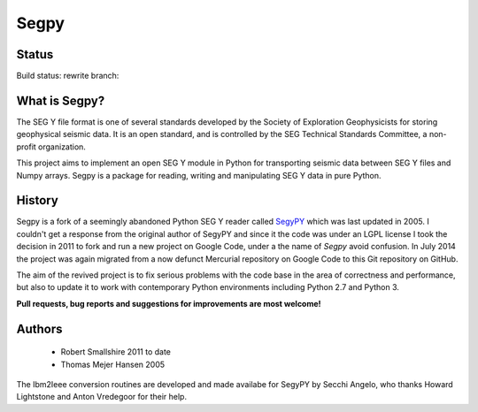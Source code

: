 =====
Segpy
=====

Status
======

Build status: rewrite branch:

.. image:: https://travis-ci.org/rob-smallshire/segpy.svg?branch=rewrite
    :target: https://travis-ci.org/rob-smallshire/segpy

What is Segpy?
==============

The SEG Y file format is one of several standards developed by the Society of Exploration Geophysicists for storing
geophysical seismic data. It is an open standard, and is controlled by the SEG Technical Standards Committee, a
non-profit organization.

This project aims to implement an open SEG Y module in Python for transporting seismic data between SEG Y files and
Numpy arrays. Segpy is a package for reading, writing and manipulating SEG Y data in pure Python.

History
=======

Segpy is a fork of a seemingly abandoned Python SEG Y reader called `SegyPY <http://segymat.sourceforge.net/segypy/>`_
which was last updated in 2005. I couldn't get a response from the original author of SegyPY and since it the code was
under an LGPL license I took the decision in 2011 to fork and run a new project on Google Code, under a the name of
*Segpy* avoid confusion. In July 2014 the project was again migrated from a now defunct Mercurial repository on Google
Code to this Git repository on GitHub.

The aim of the revived project is to fix serious problems with the code base in the area of correctness and
performance, but also to update it to work with contemporary Python environments including Python 2.7 and Python 3.

**Pull requests, bug reports and suggestions for improvements are most welcome!**


Authors
=======

 * Robert Smallshire 2011 to date
 * Thomas Mejer Hansen 2005

The Ibm2Ieee conversion routines are developed and made availabe for SegyPY by Secchi Angelo, who thanks Howard
Lightstone and Anton Vredegoor for their help.
